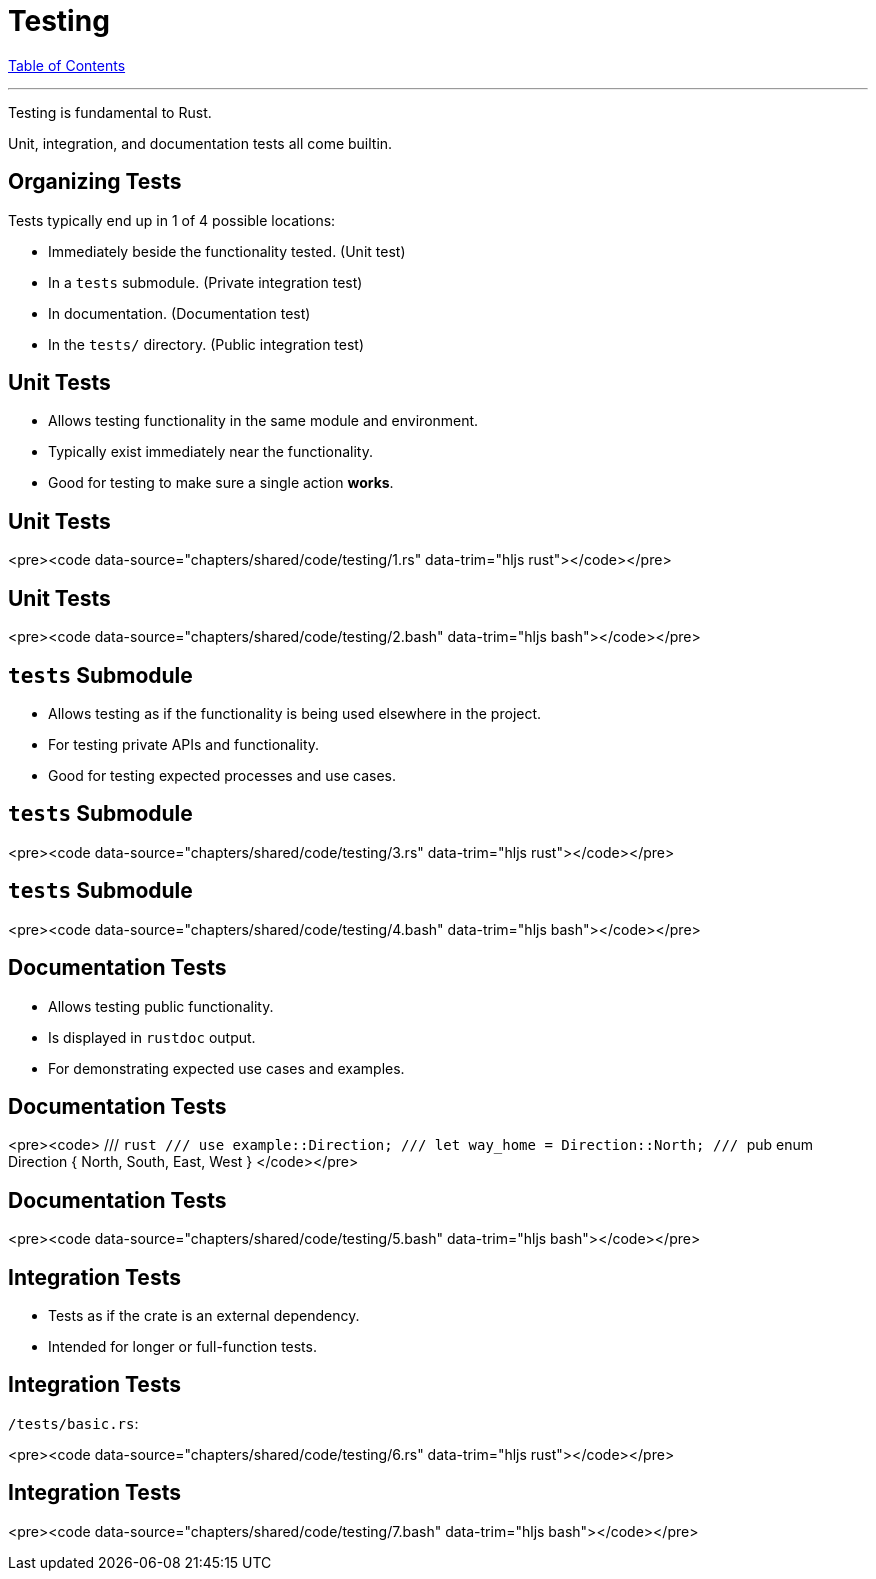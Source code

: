 = Testing
:revealjs_width: 1920
:revealjs_height: 1080
:source-highlighter: highlightjs

link:./index.html[Table of Contents]


---

Testing is fundamental to Rust.

Unit, integration, and documentation tests all come builtin.

== Organizing Tests

Tests typically end up in 1 of 4 possible locations:

-   Immediately beside the functionality tested. (Unit test)
-   In a `tests` submodule. (Private integration test)
-   In documentation. (Documentation test)
-   In the `tests/` directory. (Public integration test)

== Unit Tests

-   Allows testing functionality in the same module and environment.
-   Typically exist immediately near the functionality.
-   Good for testing to make sure a single action *works*.

== Unit Tests

<pre><code data-source="chapters/shared/code/testing/1.rs" data-trim="hljs rust"></code></pre>

== Unit Tests

<pre><code data-source="chapters/shared/code/testing/2.bash" data-trim="hljs bash"></code></pre>

== `tests` Submodule

-   Allows testing as if the functionality is being used elsewhere in the project.
-   For testing private APIs and functionality.
-   Good for testing expected processes and use cases.

== `tests` Submodule

<pre><code data-source="chapters/shared/code/testing/3.rs" data-trim="hljs rust"></code></pre>

== `tests` Submodule

<pre><code data-source="chapters/shared/code/testing/4.bash" data-trim="hljs bash"></code></pre>

== Documentation Tests

-   Allows testing public functionality.
-   Is displayed in `rustdoc` output.
-   For demonstrating expected use cases and examples.

== Documentation Tests

<pre><code>
/// ```rust
/// use example::Direction;
/// let way_home = Direction::North;
/// ```
pub enum Direction { North, South, East, West }
</code></pre>

== Documentation Tests

<pre><code data-source="chapters/shared/code/testing/5.bash" data-trim="hljs bash"></code></pre>

== Integration Tests

-   Tests as if the crate is an external dependency.
-   Intended for longer or full-function tests.

== Integration Tests

`/tests/basic.rs`:

<pre><code data-source="chapters/shared/code/testing/6.rs" data-trim="hljs rust"></code></pre>

== Integration Tests

<pre><code data-source="chapters/shared/code/testing/7.bash" data-trim="hljs bash"></code></pre>

